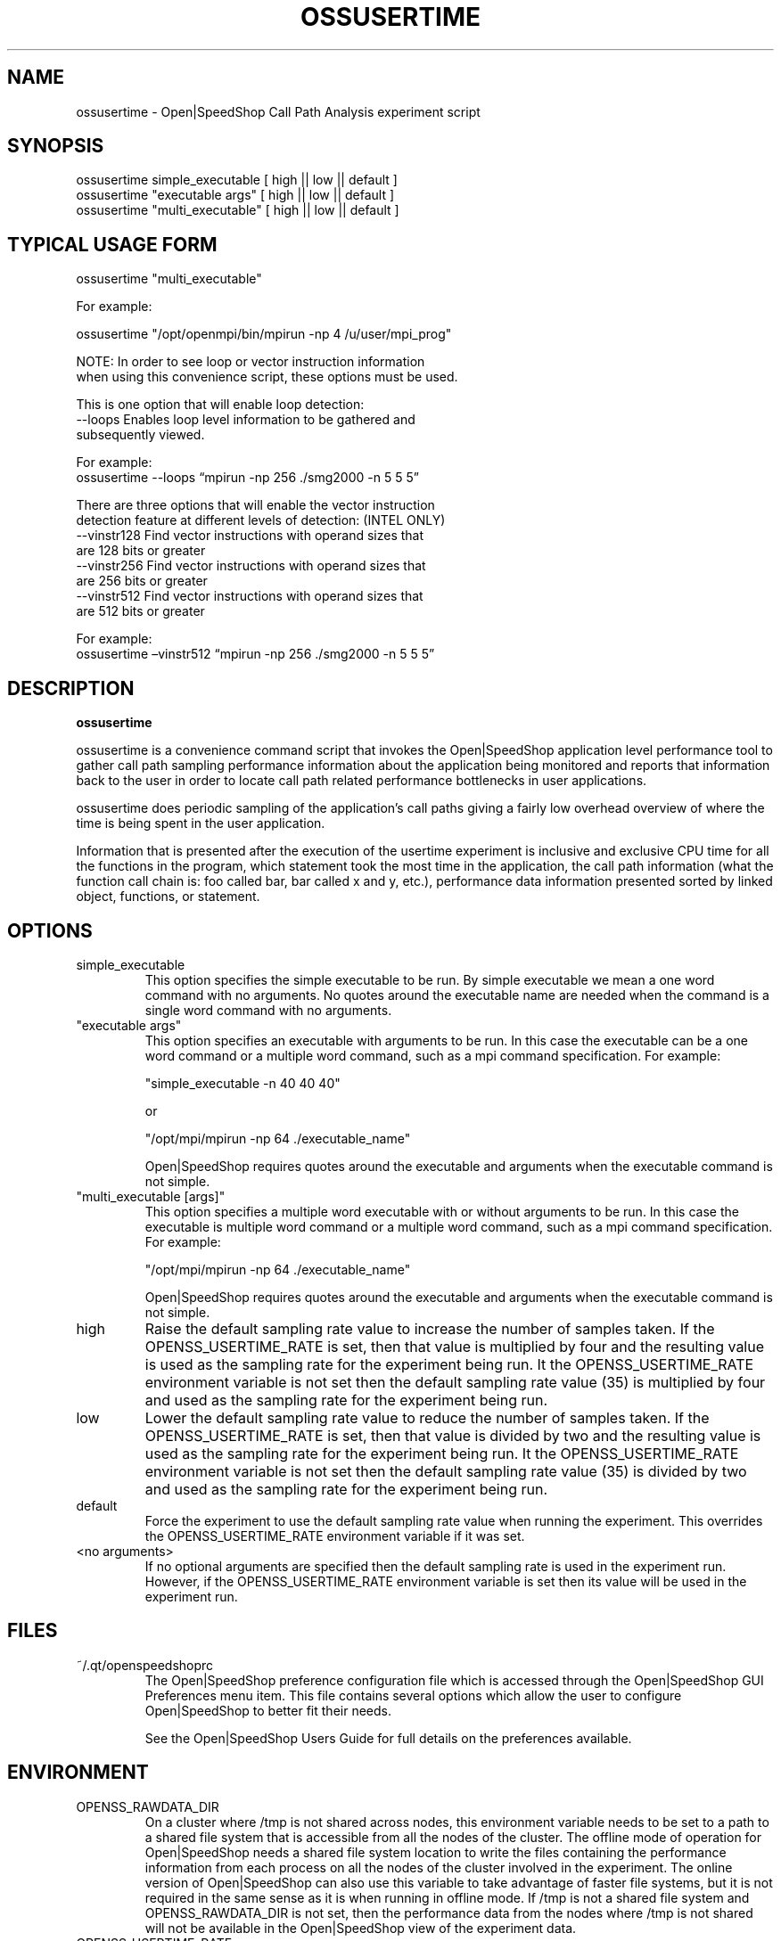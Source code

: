 .\" Process this file with
.\" groff -man -Tascii ossusertime.1
.\"
.TH OSSUSERTIME 1 "SEPTEMBER 2018" Linux "User Manuals"
.SH NAME
ossusertime \- Open|SpeedShop Call Path Analysis experiment script
.SH SYNOPSIS
.nf
.IP "ossusertime simple_executable [ high || low || default ]" 
.IP "ossusertime ""executable args"" [ high || low || default ] "
.IP "ossusertime ""multi_executable"" [ high || low || default ] "
.fi

.SH TYPICAL USAGE FORM
.nf

ossusertime "multi_executable"

For example:

ossusertime "/opt/openmpi/bin/mpirun -np 4 /u/user/mpi_prog"

NOTE: In order to see loop or vector instruction information
when using this convenience script, these options must be used.

This is one option that will enable loop detection:
   --loops      Enables loop level information to be gathered and
                subsequently viewed.

                For example:
                ossusertime --loops “mpirun -np 256 ./smg2000 -n 5 5 5”

There are three options that will enable the vector instruction
detection feature at different levels of detection: (INTEL ONLY)
   --vinstr128  Find vector instructions with operand sizes that
                are 128 bits or greater
   --vinstr256  Find vector instructions with operand sizes that
                are 256 bits or greater
   --vinstr512  Find vector instructions with operand sizes that
                are 512 bits or greater

                For example:
                ossusertime –vinstr512 “mpirun -np 256 ./smg2000 -n 5 5 5”

.fi

.SH DESCRIPTION
.B ossusertime

ossusertime is a convenience command script that invokes the 
Open|SpeedShop application level performance tool to gather 
call path sampling performance information about the application 
being monitored and reports that information back to the
user in order to locate call path related performance bottlenecks 
in user applications.

ossusertime does periodic sampling of the application's call 
paths giving a fairly low overhead overview of where the time 
is being spent in the user application. 

Information that is presented after the execution of the usertime
experiment is inclusive and exclusive CPU time for all the functions
in the program, which statement took the most time in the application,
the call path information (what the function call chain is: foo called
bar, bar called x and y, etc.), performance data information presented 
sorted by linked object, functions, or statement.

.SH OPTIONS

.IP "simple_executable"
This option specifies the simple executable to be run. By 
simple executable we mean a one word command with no arguments.
No quotes around the executable name are needed when the command
is a single word command with no arguments.

.IP " ""executable args"" "
This option specifies an executable with arguments to be run. In
this case the executable can be a one word command or a multiple word
command, such as a mpi command specification. For example:

        "simple_executable -n 40 40 40"

or

        "/opt/mpi/mpirun -np 64 ./executable_name" 

Open|SpeedShop requires quotes around the executable and arguments when 
the executable command is not simple.

.IP " ""multi_executable [args]"" "
This option specifies a multiple word executable with or without
arguments to be run. In this case the executable is multiple word 
command or a multiple word command, such as a mpi command 
specification. For example: 

        "/opt/mpi/mpirun -np 64 ./executable_name" 

Open|SpeedShop requires quotes around the executable and arguments when 
the executable command is not simple.

.IP "high"
Raise the default sampling rate value to increase the number of samples taken.
If the OPENSS_USERTIME_RATE is set, then that value is multiplied by four and
the resulting value is used as the sampling rate for the experiment being run.
It the OPENSS_USERTIME_RATE environment variable is not set then the default
sampling rate value (35) is multiplied by four and used as the sampling rate for
the experiment being run.

.IP "low"
Lower the default sampling rate value to reduce the number of samples taken.
If the OPENSS_USERTIME_RATE is set, then that value is divided by two and
the resulting value is used as the sampling rate for the experiment being run.
It the OPENSS_USERTIME_RATE environment variable is not set then the default
sampling rate value (35) is divided by two and used as the sampling rate for
the experiment being run.

.IP "default"
Force the experiment to use the default sampling rate value when running 
the experiment. This overrides the OPENSS_USERTIME_RATE environment variable
if it was set.

.IP "<no arguments>"
If no optional arguments are specified then the default sampling rate
is used in the experiment run.  However, if the OPENSS_USERTIME_RATE
environment variable is set then its value will be used in the experiment run.

.SH FILES
.IP ~/.qt/openspeedshoprc
.RS
The Open|SpeedShop preference configuration file which is 
accessed through the Open|SpeedShop GUI Preferences menu item.
This file contains several options which allow the user to 
configure Open|SpeedShop to better fit their needs.

See the Open|SpeedShop Users Guide for full details on the
preferences available.
.RE

.SH ENVIRONMENT
.IP OPENSS_RAWDATA_DIR (offline mode of operation only)
On a cluster where /tmp is not shared across nodes, this
environment variable needs to be set to a path to a shared
file system that is accessible from all the nodes of the
cluster.  The offline mode of operation for Open|SpeedShop
needs a shared file system location to write the files containing
the performance information from each process on all the
nodes of the cluster involved in the experiment.  The online
version of Open|SpeedShop can also use this variable to take
advantage of faster file systems, but it is not required in the
same sense as it is when running in offline mode.  If /tmp is not
a shared file system and OPENSS_RAWDATA_DIR is not set, then the
performance data from the nodes where /tmp is not shared will not
be available in the Open|SpeedShop view of the experiment data.

.IP OPENSS_USERTIME_RATE
This environment variable allows control over how often the
application is interrupted to take a sample of the current call path.  
When interrupted the current call path is recorded and saved.  
This information is used to form a report indicating where
the program is spending most of its time and what routines called other
routines.  The default sampling rate is 35 times per second.  If 
this rate is changed to be higher, more samples will be taken and, 
of course, lower the sampling rate reduces the number of samples taken.  
The effect of raising the sampling rate is more perturbation of the application
and a larger Open|SpeedShop performance experiment database file, but also, 
perhaps, a more accurate statistical sampling of where the program is 
spending its time.

.SH DIAGNOSTICS
The following diagnostics may be TBD:

.SH QUICK START EXAMPLE
The following command runs the MPI executable "mpi_prog" and gathers 
call path sampling information on the 64 ranked processes.  
When completed, a view of the aggregated information is displayed 
to the screen.  An Open|SpeedShop database file, named 
"mpi_prog-usertime.openss" will be created.  This database 
contains all the information to view the experiment performance data
postmortem.  The database file may be used to view the performance 
data for this experiment with the default view or using the several 
different viewing options which allow rank to rank comparisons or 
the ability to view performance information for individual ranks 
or groups of ranks.

The usertime experiment is used to find call path performance bottlenecks
using periodic sampling of the call path at the time of the sampling rate
trigger/interrupt.  This experiment allows the user to view inclusive 
and exclusive time spent in application routines. It also allows the 
user to see which routines called which routines.  Several call path views 
are available to view the call paths that were found in the application 
and the time spent on that particular call path.

.nf

ossusertime "/opt/openmpi/bin/mpiexec -np 64 /home/user/mpi_prog"
.fi

.SH BUGS
TBD

.SH AUTHOR
Open|SpeedShop Team <oss-questions@openspeedshop.org>

.SH "SEE ALSO"
.BR openss (1),
.BR osspcsamp (1),
.BR osshwc (1),
.BR osshwcsamp (1),
.BR osshwctime (1),
.BR ossio (1),
.BR ossiop (1),
.BR ossiot (1),
.BR ossmem (1),
.BR ossmpi (1),
.BR ossmpip (1),
.BR ossmpit (1),
.BR ossomptp (1)
.BR osspthreads (1)
.BR osscuda (1)
.BR osscompare (1)
.BR OpenSpeedShop (3)
.BR OpenSpeedShop_offline (3)
.BR OpenSpeedShop_cbtf (3)

